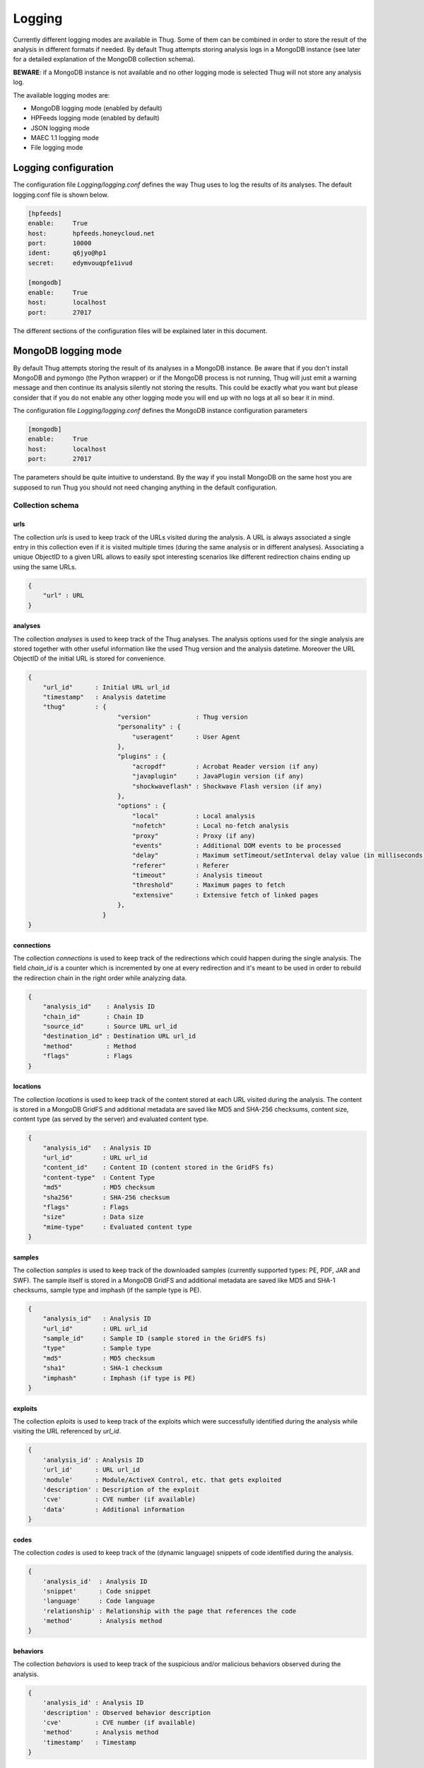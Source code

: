 .. _logging:

Logging
*******

Currently different logging modes are available in Thug. Some of them can be combined
in order to store the result of the analysis in different formats if needed. By default
Thug attempts storing analysis logs in a MongoDB instance (see later for a detailed
explanation of the MongoDB collection schema).

**BEWARE**: if a MongoDB instance is not available and no other logging mode is selected
Thug will not store any analysis log.

The available logging modes are:

* MongoDB logging mode (enabled by default)
* HPFeeds logging mode (enabled by default)
* JSON logging mode
* MAEC 1.1 logging mode
* File logging mode


Logging configuration
=====================

The configuration file *Logging/logging.conf* defines the way Thug uses to log the results 
of its analyses. The default logging.conf file is shown below. 

.. code-block:: sh

    [hpfeeds]
    enable:     True
    host:       hpfeeds.honeycloud.net
    port:       10000
    ident:      q6jyo@hp1
    secret:     edymvouqpfe1ivud

    [mongodb]
    enable:     True
    host:       localhost
    port:       27017

The different sections of the configuration files will be explained later in this 
document.

MongoDB logging mode
====================

By default Thug attempts storing the result of its analyses in a MongoDB instance. Be
aware that if you don't install MongoDB and pymongo (the Python wrapper) or if the 
MongoDB process is not running, Thug will just emit a warning message and then continue 
its analysis silently not storing the results. This could be exactly what you want but 
please consider that if you do not enable any other logging mode you will end up with 
no logs at all so bear it in mind.

The configuration file *Logging/logging.conf* defines the MongoDB instance configuration
parameters

.. code-block:: sh

    [mongodb]
    enable:     True
    host:       localhost
    port:       27017

The parameters should be quite intuitive to understand. By the way if you install 
MongoDB on the same host you are supposed to run Thug you should not need changing
anything in the default configuration.


Collection schema
-----------------

urls
^^^^

The collection *urls* is used to keep track of the URLs visited during the analysis.
A URL is always associated a single entry in this collection even if it is visited 
multiple times (during the same analysis or in different analyses). Associating a 
unique ObjectID to a given URL allows to easily spot interesting scenarios like 
different redirection chains ending up using the same URLs. 

.. code-block:: sh

        { 
            "url" : URL
        }

analyses
^^^^^^^^

The collection *analyses* is used to keep track of the Thug analyses. The analysis
options used for the single analysis are stored together with other useful information 
like the used Thug version and the analysis datetime. Moreover the URL ObjectID of the 
initial URL is stored for convenience.

.. code-block:: sh


        { 
            "url_id"      : Initial URL url_id
            "timestamp"   : Analysis datetime
            "thug"        : {
                                "version"            : Thug version
                                "personality" : { 
                                    "useragent"      : User Agent
                                },
                                "plugins" : { 
                                    "acropdf"        : Acrobat Reader version (if any)
                                    "javaplugin"     : JavaPlugin version (if any)
                                    "shockwaveflash" : Shockwave Flash version (if any)
                                },
                                "options" : { 
                                    "local"          : Local analysis
                                    "nofetch"        : Local no-fetch analysis
                                    "proxy"          : Proxy (if any)
                                    "events"         : Additional DOM events to be processed
                                    "delay"          : Maximum setTimeout/setInterval delay value (in milliseconds)
                                    "referer"        : Referer
                                    "timeout"        : Analysis timeout
                                    "threshold"      : Maximum pages to fetch
                                    "extensive"      : Extensive fetch of linked pages
                                },
                            }
        }

connections
^^^^^^^^^^^

The collection *connections* is used to keep track of the redirections which could happen
during the single analysis. The field *chain_id* is a counter which is incremented by one at 
every redirection and it's meant to be used in order to rebuild the redirection chain in the 
right order while analyzing data.

.. code-block:: sh

        { 
            "analysis_id"    : Analysis ID
            "chain_id"       : Chain ID
            "source_id"      : Source URL url_id
            "destination_id" : Destination URL url_id
            "method"         : Method
            "flags"          : Flags
        }

locations
^^^^^^^^^

The collection *locations* is used to keep track of the content stored at each URL visited
during the analysis. The content is stored in a MongoDB GridFS and additional metadata are 
saved like MD5 and SHA-256 checksums, content size, content type (as served by the server)
and evaluated content type.

.. code-block:: sh


        { 
            "analysis_id"   : Analysis ID
            "url_id"        : URL url_id
            "content_id"    : Content ID (content stored in the GridFS fs)
            "content-type"  : Content Type
            "md5"           : MD5 checksum
            "sha256"        : SHA-256 checksum
            "flags"         : Flags
            "size"          : Data size
            "mime-type"     : Evaluated content type
        }

samples
^^^^^^^

The collection *samples* is used to keep track of the downloaded samples (currently supported 
types: PE, PDF, JAR and SWF). The sample itself is stored in a MongoDB GridFS and additional 
metadata are saved like MD5 and SHA-1 checksums, sample type and imphash (if the sample type 
is PE).

.. code-block:: sh

        { 
            "analysis_id"   : Analysis ID
            "url_id"        : URL url_id
            "sample_id"     : Sample ID (sample stored in the GridFS fs)
            "type"          : Sample type
            "md5"           : MD5 checksum
            "sha1"          : SHA-1 checksum
            "imphash"       : Imphash (if type is PE)
        }

exploits
^^^^^^^^

The collection *eploits* is used to keep track of the exploits which were successfully 
identified during the analysis while visiting the URL referenced by *url_id*.

.. code-block:: sh

        {
            'analysis_id' : Analysis ID
            'url_id'      : URL url_id
            'module'      : Module/ActiveX Control, etc. that gets exploited
            'description' : Description of the exploit
            'cve'         : CVE number (if available)
            'data'        : Additional information
        }

codes
^^^^^

The collection *codes* is used to keep track of the (dynamic language) snippets of code 
identified during the analysis.

.. code-block:: sh

        {
            'analysis_id'  : Analysis ID
            'snippet'      : Code snippet
            'language'     : Code language
            'relationship' : Relationship with the page that references the code
            'method'       : Analysis method
        }

behaviors
^^^^^^^^^

The collection *behaviors* is used to keep track of the suspicious and/or malicious 
behaviors observed during the analysis.

.. code-block:: sh

        {
            'analysis_id' : Analysis ID
            'description' : Observed behavior description 
            'cve'         : CVE number (if available)
            'method'      : Analysis method
            'timestamp'   : Timestamp
        }

certificates
^^^^^^^^^^^^

The collection *certificates* is used to store the SSL certificates collected from
servers during the analysis.

.. code-block:: sh

        {
            "analysis_id"   : Analysis ID
            "url_id"        : URL url_id
            "certificate"   : SSL certificate
        }

graphs
^^^^^^

The collection *graphs* is used to store the analysis JSON exploit graph.  

.. code-block:: sh

        {
            "analysis_id"   : Analysis ID
            "graph"         : JSON exploit graph
        }

virustotal
^^^^^^^^^^

The collection *virustotal* is used to store the VirusTotal sample analysis reports.
The Sample ObjectID references the *samples* collection.

.. code-block:: sh

        {
            "analysis_id"   : Analysis ID
            "sample_id"     : Sample ID
            "report"        : VirusTotal report (JSON)
        }

honeyagent
^^^^^^^^^^

The collection *honeyagent* is used to store the HoneyAgent Java sandbox sample analysis
reports. The Sample ObjectID references the *samples* collection.

.. code-block:: sh

        {
            "analysis_id"   : Analysis ID
            "sample_id"     : Sample ID
            "report"        : HoneyAgent report (JSON)
        }

androguard
^^^^^^^^^^

The collection *androguard* is used to store the Androguard APK sample analysis reports. 
The Sample ObjectID references the *samples* collection.

.. code-block:: sh

        {
            "analysis_id"   : Analysis ID
            "sample_id"     : Sample ID
            "report"        : Androguard report (TXT)
        }

peepdf
^^^^^^

The collection *peepdf* is used to store the PeePDF PDF sample analysis reports.
The Sample ObjectID references the *samples* collection.

.. code-block:: sh

        {
            "analysis_id"   : Analysis ID
            "sample_id"     : Sample ID
            "report"        : PeePDF report (XML)
        }

maec11
^^^^^^

The collection *maec11* is used to store the Thug analysis reports in MITRE MAEC 1.1
format. MAEC 1.1 logging mode should be enabled in order to have Thug saving data in
this collection

.. code-block:: sh

    {
            "analysis_id"   : Analysis ID
            "report"        : Analysis report (MITRE MAEC 1.1 format - XML)
    }

json
^^^^

The collection *json* is used to store the Thug analysis reports in JSON format. 
JSON logging mode should be enabled in order to have Thug saving data in
this collection

.. code-block:: sh

    {
            "analysis_id"   : Analysis ID
            "report"        : Analysis report (JSON)
    }


HPFeeds logging mode
====================

HPFeeds is the Honeynet Project central logging feature

HPFeeds is a lightweight authenticated publish-subscribe protocol that supports arbitrary 
binary payloads. HPFeeds was designed as a simple wire-format so that everyone is able to 
subscribe to the feeds with his favorite language in almost no time.

Different feeds are separated by channels and support arbitrary binary payloads. This means 
that the channel users have to decide about the structure of data. This could for example 
be done by choosing a serialization format.

Access to channels is given to so-called Authkeys which essentially are pairs of an identifier 
and a secret. The secret is sent to the server by hashing it together with a per-connection 
nonce. This way no eavesdroppers can obtain valid credentials. Optionally the protocol can 
be run on top of SSL/TLS, of course.

HPFeeds logging mode is enable by default and its configuration is saved in the logging.conf 
file

.. code-block:: sh

    [hpfeeds]
    enable:     True
    host:       hpfeeds.honeycloud.net
    port:       10000
    ident:      q6jyo@hp1
    secret:     edymvouqpfe1ivud

If you don't want to report your events and samples, you can turn off HPFeeds by modifying 
the *enable* parameter to *False*. Do not change the other configuration parameters unless 
you know exactly what you are doing. 

Currently Thug shares data in two channels:

- thug.events channel (URL analysis results published in MAEC 1.1 format)
- thug.files channel (downloaded samples)

If you are interested in the data collected by Thug instances, please contact me.


JSON logging mode
=================


MAEC 1.1 logging mode
=====================


File logging mode
=================


